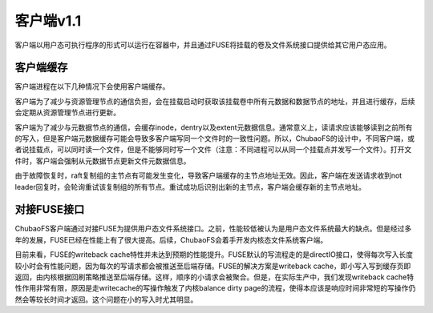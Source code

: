 客户端v1.1
=========

客户端以用户态可执行程序的形式可以运行在容器中，并且通过FUSE将挂载的卷及文件系统接口提供给其它用户态应用。

客户端缓存
-----------------------

客户端进程在以下几种情况下会使用客户端缓存。

客户端为了减少与资源管理节点的通信负担，会在挂载启动时获取该挂载卷中所有元数据和数据节点的地址，并且进行缓存，后续会定期从资源管理节点进行更新。

客户端为了减少与元数据节点的通信，会缓存inode，dentry以及extent元数据信息。通常意义上，读请求应该能够读到之前所有的写入，但是客户端元数据缓存可能会导致多客户端写同一个文件时的一致性问题。所以，ChubaoFS的设计中，不同客户端，或者说挂载点，可以同时读一个文件，但是不能够同时写一个文件（注意：不同进程可以从同一个挂载点并发写一个文件）。打开文件时，客户端会强制从元数据节点更新文件元数据信息。

由于故障恢复时，raft复制组的主节点有可能发生变化，导致客户端缓存的主节点地址无效。因此，客户端在发送请求收到not leader回复时，会轮询重试该复制组的所有节点。重试成功后识别出新的主节点，客户端会缓存新的主节点地址。

对接FUSE接口
-----------------------

ChubaoFS客户端通过对接FUSE为提供用户态文件系统接口。之前，性能较低被认为是用户态文件系统最大的缺点。但是经过多年的发展，FUSE已经在性能上有了很大提高。后续，ChubaoFS会着手开发内核态文件系统客户端。

目前来看，FUSE的writeback cache特性并未达到预期的性能提升。FUSE默认的写流程走的是directIO接口，使得每次写入长度较小时会有性能问题，因为每次的写请求都会被推送至后端存储。FUSE的解决方案是writeback cache，即小写入写到缓存页即返回，由内核根据回刷策略推送至后端存储。这样，顺序的小请求会被聚合。但是，在实际生产中，我们发现writeback cache特性作用非常有限，原因是走writecache的写操作触发了内核balance dirty page的流程，使得本应该是响应时间非常短的写操作仍然会等较长时间才返回。这个问题在小的写入时尤其明显。
